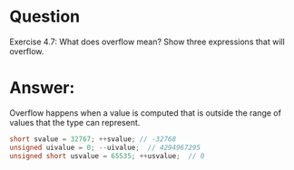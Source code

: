 * Question
Exercise 4.7: What does overflow mean? Show three expressions that will overflow.

* Answer:
Overflow happens when a value is computed that is outside the range of values that the type can represent.
#+begin_src cpp
  short svalue = 32767; ++svalue; // -32768
  unsigned uivalue = 0; --uivalue;  // 4294967295
  unsigned short usvalue = 65535; ++usvalue;  // 0
#+end_src
